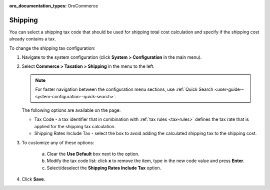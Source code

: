 :oro_documentation_types: OroCommerce

.. _sys--conf--commerce--taxation--shipping-tax:

.. System > Configuration > Commerce > Taxation > Shipping Tax

Shipping
--------

.. begin

You can select a shipping tax code that should be used for shipping total cost calculation and specify if the shipping cost already contains a tax.

To change the shipping tax configuration:

1. Navigate to the system configuration (click **System > Configuration** in the main menu).
2. Select **Commerce > Taxation > Shipping** in the menu to the left.

   .. note::
      For faster navigation between the configuration menu sections, use :ref:`Quick Search <user-guide--system-configuration--quick-search>`.

   .. image:: /user/img/system/config_commerce/taxation/shipping_tax_config.png
      :class: with-border

   The following options are available on the page:

   * Tax Code - a tax identifier that in combination with :ref:`tax rules <tax-rules>` defines the tax rate that is applied for the shipping tax calculation.

   * Shipping Rates Include Tax - select the box to avoid adding the calculated shipping tax to the shipping cost.

3. To customize any of these options:

     a) Clear the **Use Default** box next to the option.
     b) Modify the tax code list: click **x** to remove the item, type in the new code value and press **Enter**.
     c) Select/deselect the **Shipping Rates Include Tax** option.

4. Click **Save**.